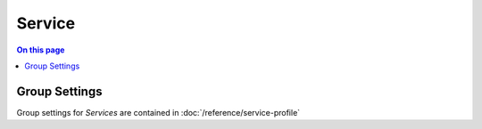 =======
Service
=======

.. contents:: On this page
    :local:
    :backlinks: none
    :depth: 1
    :class: singlecol

Group Settings
--------------
Group settings for *Services* are contained in :doc:`/reference/service-profile`

.. todo::
    Describe Services

